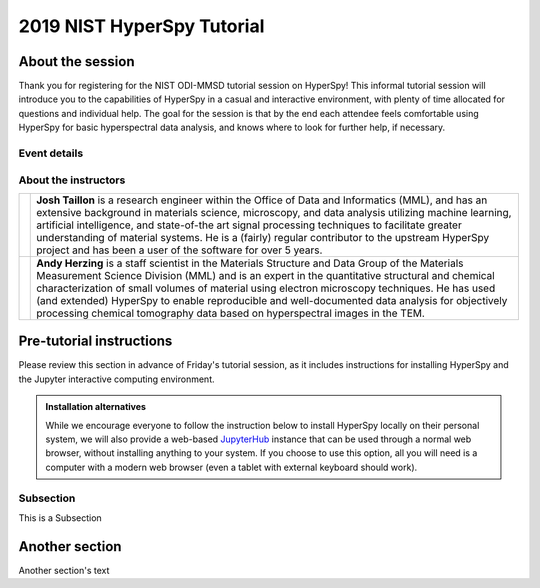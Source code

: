 2019 NIST HyperSpy Tutorial
===========================

About the session
+++++++++++++++++

Thank you for registering for the NIST ODI-MMSD tutorial session on HyperSpy!
This informal tutorial session will introduce you to the capabilities of
HyperSpy in a casual and interactive environment, with plenty of time allocated
for questions and individual help. The goal for the session is that by the end
each attendee feels comfortable using HyperSpy for basic hyperspectral data
analysis, and knows where to look for further help, if necessary.

Event details
-------------

.. cssclass:: table-bordered

    +--------------------+-------------------------------------------------+
    | **Date:**          | Friday May 10, 2019                             |
    +--------------------+-------------------------------------------------+
    | **Time:**          | 8:30 AM - 12:30 PM ET                           |
    +--------------------+-------------------------------------------------+
    | **Location:**      | | *Gaithersburg*: Building 101 - Lecture Room C |
    |                    | | *Boulder*: Building 2 - Room 0113 (VTC)       |
    +--------------------+-------------------------------------------------+

About the instructors
---------------------

.. table::

    +---------+-----------------------------------------------------------------+
    | |josh|  | | **Josh Taillon** is a research engineer within the Office     |
    |         |   of Data and Informatics (MML), and has an extensive           |
    |         |   background in materials science, microscopy, and data analysis|
    |         |   utilizing machine learning, artificial intelligence, and      |
    |         |   state-of-the art signal processing techniques to facilitate   |
    |         |   greater understanding of material systems. He is a (fairly)   |
    |         |   regular contributor to the upstream HyperSpy project and has  |
    |         |   been a user of the software for over 5 years.                 |
    +---------+-----------------------------------------------------------------+
    | |andy|  | | **Andy Herzing** is a staff scientist in the Materials        |
    |         |   Structure and Data Group of the Materials Measurement Science |
    |         |   Division (MML) and is an expert in the quantitative structural|
    |         |   and chemical characterization of small volumes of material    |
    |         |   using electron microscopy techniques. He has used (and        |
    |         |   extended) HyperSpy to enable reproducible and well-documented |
    |         |   data  analysis for objectively processing chemical tomography |
    |         |   data based on hyperspectral images in the TEM.                |
    +---------+-----------------------------------------------------------------+

.. |josh| image:: _static/josh_taillon.jpg
   :width: 100%

.. |andy| image:: _static/andy_herzing.jpg
   :width: 100%


Pre-tutorial instructions
+++++++++++++++++++++++++

Please review this section in advance of Friday's tutorial session, as it
includes instructions for installing HyperSpy and the Jupyter interactive
computing environment.

.. admonition:: Installation alternatives

    While we encourage everyone to follow the instruction below to install
    HyperSpy locally on their personal system, we will also provide a web-based
    `JupyterHub`_ instance that can be used through a normal web browser,
    without installing anything to your system. If you choose to use this
    option, all you will need is a computer with a modern web browser (even a
    tablet with external keyboard should work).

.. _JupyterHub: https://jupyterhub.readthedocs.io/en/stable/


Subsection
----------
This is a Subsection

Another section
+++++++++++++++

Another section's text

